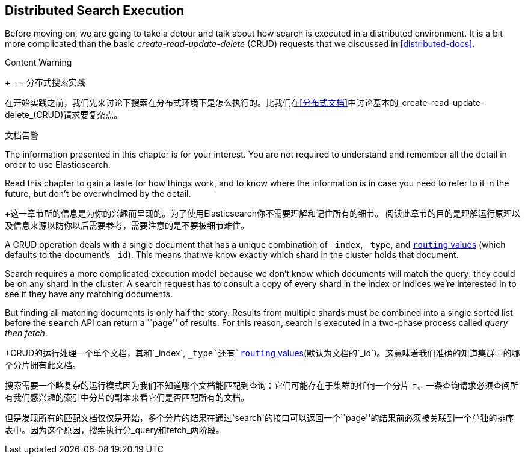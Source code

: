 [[distributed-search]]
== Distributed Search Execution

Before moving on, we are going to take a detour and talk about how search is
executed in a distributed environment.((("distributed search execution")))  It is a bit more complicated than the
basic _create-read-update-delete_ (CRUD) requests((("CRUD (create-read-update-delete) operations"))) that we discussed in
<<distributed-docs>>.

.Content Warning
****
+[[分布式搜索]]
== 分布式搜索实践

在开始实践之前，我们先来讨论下搜索在分布式环境下是怎么执行的。((("distributed search execution")))比我们在<<分布式文档>>中讨论基本的_create-read-update-delete_(CRUD)请求要复杂点。

.文档告警

The information presented in this chapter is for your interest. You are not required to
understand and remember all the detail in order to use Elasticsearch.

Read this chapter to gain a taste for how things work, and to know where the
information is in case you need to refer to it in the future, but don't be
overwhelmed by the detail.


+这一章节所的信息是为你的兴趣而呈现的。为了使用Elasticsearch你不需要理解和记住所有的细节。
阅读此章节的目的是理解运行原理以及信息来源以防你以后需要参考，需要注意的是不要被细节难住。
****

A CRUD operation deals with a single document that has a unique combination of
`_index`, `_type`, and <<routing-value,`routing` values>> (which defaults to the
document's `_id`). This means that we know exactly which shard in the cluster
holds that document.

Search requires a more complicated execution model because we don't know which
documents will match the query: they could be on any shard in the cluster. A
search request has to consult a copy of every shard in the index or indices
we're interested in to see if they have any matching documents.

But finding all matching documents is only half the story. Results from
multiple shards must be combined into a single sorted list before the `search`
API can return a ``page'' of results. For this reason, search is executed in a
two-phase process called _query then fetch_.

+CRUD的运行处理一个单个文档，其和`_index`, `_type`还有<<routing-value,`routing` values>>(默认为文档的`_id`)。这意味着我们准确的知道集群中的哪个分片拥有此文档。

搜索需要一个略复杂的运行模式因为我们不知道哪个文档能匹配到查询：它们可能存在于集群的任何一个分片上。一条查询请求必须查阅所有我们感兴趣的索引中分片的副本来看它们是否匹配所有的文档。

但是发现所有的匹配文档仅仅是开始，多个分片的结果在通过`search`的接口可以返回一个``page''的结果前必须被关联到一个单独的排序表中。因为这个原因，搜索执行分_query和fetch_两阶段。
